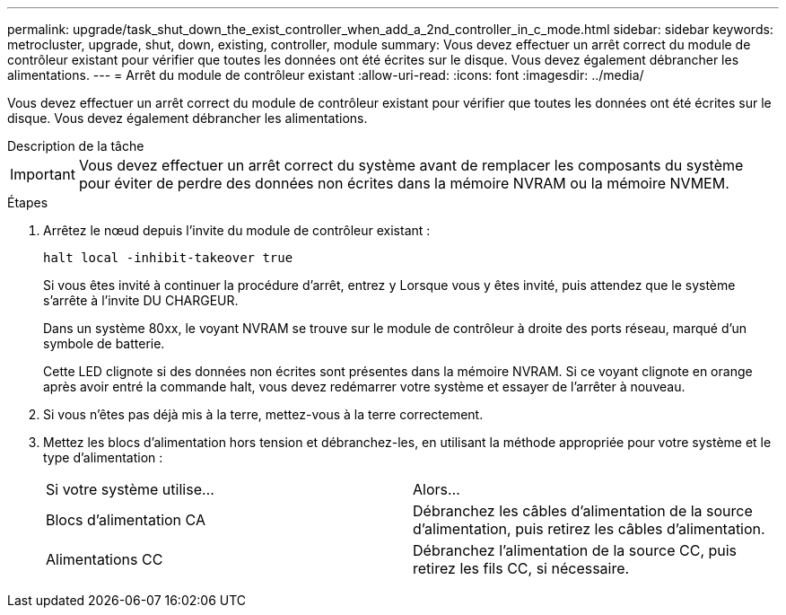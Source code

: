 ---
permalink: upgrade/task_shut_down_the_exist_controller_when_add_a_2nd_controller_in_c_mode.html 
sidebar: sidebar 
keywords: metrocluster, upgrade, shut, down, existing, controller, module 
summary: Vous devez effectuer un arrêt correct du module de contrôleur existant pour vérifier que toutes les données ont été écrites sur le disque. Vous devez également débrancher les alimentations. 
---
= Arrêt du module de contrôleur existant
:allow-uri-read: 
:icons: font
:imagesdir: ../media/


[role="lead"]
Vous devez effectuer un arrêt correct du module de contrôleur existant pour vérifier que toutes les données ont été écrites sur le disque. Vous devez également débrancher les alimentations.

.Description de la tâche
--

IMPORTANT: Vous devez effectuer un arrêt correct du système avant de remplacer les composants du système pour éviter de perdre des données non écrites dans la mémoire NVRAM ou la mémoire NVMEM.

--
.Étapes
. Arrêtez le nœud depuis l'invite du module de contrôleur existant :
+
`halt local -inhibit-takeover true`

+
Si vous êtes invité à continuer la procédure d'arrêt, entrez `y` Lorsque vous y êtes invité, puis attendez que le système s'arrête à l'invite DU CHARGEUR.

+
Dans un système 80xx, le voyant NVRAM se trouve sur le module de contrôleur à droite des ports réseau, marqué d'un symbole de batterie.

+
Cette LED clignote si des données non écrites sont présentes dans la mémoire NVRAM. Si ce voyant clignote en orange après avoir entré la commande halt, vous devez redémarrer votre système et essayer de l'arrêter à nouveau.

. Si vous n'êtes pas déjà mis à la terre, mettez-vous à la terre correctement.
. Mettez les blocs d'alimentation hors tension et débranchez-les, en utilisant la méthode appropriée pour votre système et le type d'alimentation :
+
|===


| Si votre système utilise... | Alors... 


 a| 
Blocs d'alimentation CA
 a| 
Débranchez les câbles d'alimentation de la source d'alimentation, puis retirez les câbles d'alimentation.



 a| 
Alimentations CC
 a| 
Débranchez l'alimentation de la source CC, puis retirez les fils CC, si nécessaire.

|===

